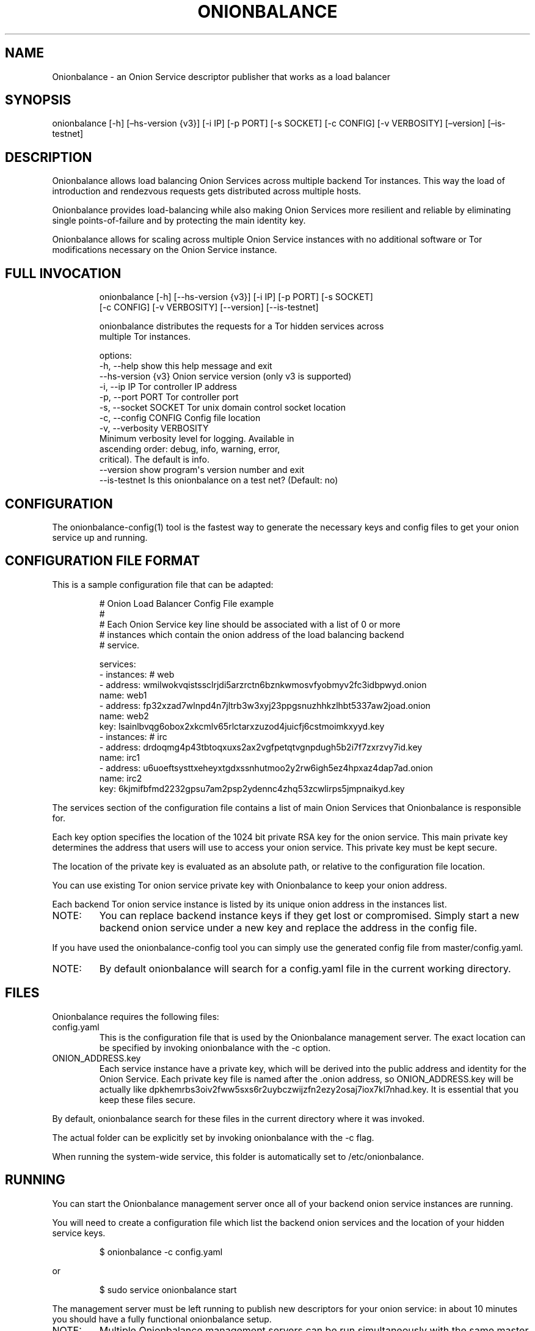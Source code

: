 .\" Automatically generated by Pandoc 3.1.11.1
.\"
.TH "ONIONBALANCE" "1" "Apr 23, 2025" "Onionbalance User Manual" ""
.SH NAME
Onionbalance \- an Onion Service descriptor publisher that works as a
load balancer
.SH SYNOPSIS
onionbalance [\-h] [\[en]hs\-version {v3}] [\-i IP] [\-p PORT] [\-s
SOCKET] [\-c CONFIG] [\-v VERBOSITY] [\[en]version] [\[en]is\-testnet]
.SH DESCRIPTION
Onionbalance allows load balancing Onion Services across multiple
backend Tor instances.
This way the load of introduction and rendezvous requests gets
distributed across multiple hosts.
.PP
Onionbalance provides load\-balancing while also making Onion Services
more resilient and reliable by eliminating single points\-of\-failure
and by protecting the main identity key.
.PP
Onionbalance allows for scaling across multiple Onion Service instances
with no additional software or Tor modifications necessary on the Onion
Service instance.
.SH FULL INVOCATION
.IP
.EX
onionbalance [\-h] [\-\-hs\-version {v3}] [\-i IP] [\-p PORT] [\-s SOCKET]
                    [\-c CONFIG] [\-v VERBOSITY] [\-\-version] [\-\-is\-testnet]

onionbalance distributes the requests for a Tor hidden services across
multiple Tor instances.

options:
  \-h, \-\-help            show this help message and exit
  \-\-hs\-version {v3}     Onion service version (only v3 is supported)
  \-i, \-\-ip IP           Tor controller IP address
  \-p, \-\-port PORT       Tor controller port
  \-s, \-\-socket SOCKET   Tor unix domain control socket location
  \-c, \-\-config CONFIG   Config file location
  \-v, \-\-verbosity VERBOSITY
                        Minimum verbosity level for logging. Available in
                        ascending order: debug, info, warning, error,
                        critical). The default is info.
  \-\-version             show program\[aq]s version number and exit
  \-\-is\-testnet          Is this onionbalance on a test net? (Default: no)
.EE
.SH CONFIGURATION
The onionbalance\-config(1) tool is the fastest way to generate the
necessary keys and config files to get your onion service up and
running.
.SH CONFIGURATION FILE FORMAT
This is a sample configuration file that can be adapted:
.IP
.EX
# Onion Load Balancer Config File example
#
# Each Onion Service key line should be associated with a list of 0 or more
# instances which contain the onion address of the load balancing backend
# service.

services:
\- instances: # web
  \- address: wmilwokvqistssclrjdi5arzrctn6bznkwmosvfyobmyv2fc3idbpwyd.onion
    name: web1
  \- address: fp32xzad7wlnpd4n7jltrb3w3xyj23ppgsnuzhhkzlhbt5337aw2joad.onion
    name: web2
  key: lsainlbvqg6obox2xkcmlv65rlctarxzuzod4juicfj6cstmoimkxyyd.key
\- instances: # irc
  \- address: drdoqmg4p43tbtoqxuxs2ax2vgfpetqtvgnpdugh5b2i7f7zxrzvy7id.key
    name: irc1
  \- address: u6uoeftsysttxeheyxtgdxssnhutmoo2y2rw6igh5ez4hpxaz4dap7ad.onion
    name: irc2
  key: 6kjmifbfmd2232gpsu7am2psp2ydennc4zhq53zcwlirps5jmpnaikyd.key
.EE
.PP
The services section of the configuration file contains a list of main
Onion Services that Onionbalance is responsible for.
.PP
Each key option specifies the location of the 1024 bit private RSA key
for the onion service.
This main private key determines the address that users will use to
access your onion service.
This private key must be kept secure.
.PP
The location of the private key is evaluated as an absolute path, or
relative to the configuration file location.
.PP
You can use existing Tor onion service private key with Onionbalance to
keep your onion address.
.PP
Each backend Tor onion service instance is listed by its unique onion
address in the instances list.
.TP
NOTE:
You can replace backend instance keys if they get lost or compromised.
Simply start a new backend onion service under a new key and replace the
address in the config file.
.PP
If you have used the onionbalance\-config tool you can simply use the
generated config file from master/config.yaml.
.TP
NOTE:
By default onionbalance will search for a config.yaml file in the
current working directory.
.SH FILES
Onionbalance requires the following files:
.TP
config.yaml
This is the configuration file that is used by the Onionbalance
management server.
The exact location can be specified by invoking onionbalance with the
\-c option.
.TP
ONION_ADDRESS.key
Each service instance have a private key, which will be derived into the
public address and identity for the Onion Service.
Each private key file is named after the .onion address, so
ONION_ADDRESS.key will be actually like
dpkhemrbs3oiv2fww5sxs6r2uybczwijzfn2ezy2osaj7iox7kl7nhad.key.
It is essential that you keep these files secure.
.PP
By default, onionbalance search for these files in the current directory
where it was invoked.
.PP
The actual folder can be explicitly set by invoking onionbalance with
the \-c flag.
.PP
When running the system\-wide service, this folder is automatically set
to /etc/onionbalance.
.SH RUNNING
You can start the Onionbalance management server once all of your
backend onion service instances are running.
.PP
You will need to create a configuration file which list the backend
onion services and the location of your hidden service keys.
.IP
.EX
$ onionbalance \-c config.yaml
.EE
.PP
or
.IP
.EX
$ sudo service onionbalance start
.EE
.PP
The management server must be left running to publish new descriptors
for your onion service: in about 10 minutes you should have a fully
functional onionbalance setup.
.TP
NOTE:
Multiple Onionbalance management servers can be run simultaneously with
the same master private key and configuration file to provide
redundancy.
.SH ENVIRONMENT VARIABLES
.TP
ONIONBALANCE_CONFIG
Override the location for the Onionbalance configuration file.
The loaded configuration file takes precedence over environment
variables.
Configuration file options will override environment variable which have
the same name.
.TP
ONIONBALANCE_LOG_LEVEL
Specify the minimum verbosity of log messages to output.
All log messages equal or higher the the specified log level are output.
The available log levels are the same as the \[en]verbosity command line
option.
.TP
ONIONBALANCE_STATUS_SOCKET_LOCATION
The Onionbalance service creates a Unix domain socket which provides
real\-time information about the currently loaded service and
descriptors.
This option can be used to change the location of this domain socket.
(default: /var/run/onionbalance/control)
.TP
ONIONBALANCE_TOR_CONTROL_SOCKET
The location of the Tor unix domain control socket.
Onionbalance will attempt to connect to this control socket first before
falling back to using a control port connection.
(default: /var/run/tor/control)
.SH EXIT STATUS
Onionbalance is meant to be kept running in the background.
.PP
In case of unrecoverable errors, the exit status is 1.
Otherwise, the exit status is 0.
.SH LIMITATIONS
Onionbalance currently has the following limitations:
.IP "1." 3
Only supports the legacy C Tor implementation.
.IP "2." 3
Currently does not work along Tor\[cq]s Proof of Work (PoW) defense for
Onion Services.
.IP "3." 3
For other limitations, check the list of issues available at the
Onionbalance source code repository.
.SH AUTHOR
George Kadianakis, Donncha O\[cq]Cearbhaill, Silvio Rhatto \c
.MT rhatto@torproject.org
.ME \c
.SH SEE ALSO
The \f[I]docs/\f[R] folder distributed with Onionbalance contains the
full documentation, which should also be available at \c
.UR https://onionservices.torproject.org/apps/web/onionbalance/
.UE \c
\&.
.PP
The Onionbalance source code and all documentation may be downloaded
from \c
.UR https://gitlab.torproject.org/tpo/onion-services/onionbalance
.UE \c
\&.
.SH AUTHORS
Silvio Rhatto \c
.MT rhatto@torproject.org
.ME \c.
